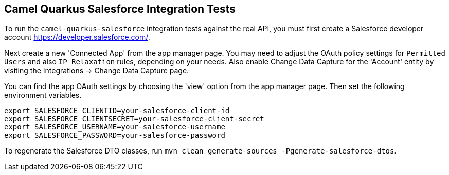 == Camel Quarkus Salesforce Integration Tests

To run the `camel-quarkus-salesforce` integration tests against the real API, you must first create a Salesforce developer account https://developer.salesforce.com/.

Next create a new 'Connected App' from the app manager page. You may need to adjust the OAuth policy settings for
`Permitted Users` and also `IP Relaxation` rules, depending on your needs. Also enable Change Data Capture for the 'Account' entity by visiting the Integrations -> Change Data Capture page.

You can find the app OAuth settings by choosing the 'view' option from the app manager page. Then set the following environment variables.

[source,shell]
----
export SALESFORCE_CLIENTID=your-salesforce-client-id
export SALESFORCE_CLIENTSECRET=your-salesforce-client-secret
export SALESFORCE_USERNAME=your-salesforce-username
export SALESFORCE_PASSWORD=your-salesforce-password
----

To regenerate the Salesforce DTO classes, run `mvn clean generate-sources -Pgenerate-salesforce-dtos`.